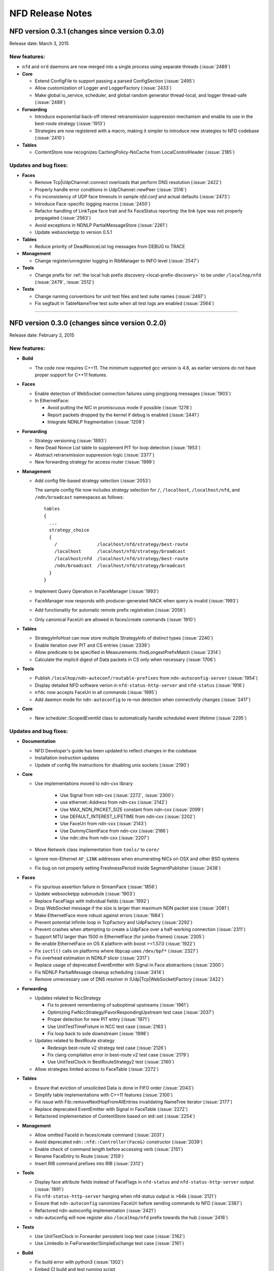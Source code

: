 .. _NFD Release Notes:

NFD Release Notes
=================

NFD version 0.3.1 (changes since version 0.3.0)
-----------------------------------------------

Release date: March 3, 2015

New features:
^^^^^^^^^^^^^

- ``nfd`` and ``nrd`` daemons are now merged into a single process using separate threads
  (:issue:`2489`)

- **Core**

  - Extend ConfigFile to support passing a parsed ConfigSection (:issue:`2495`)

  - Allow customization of Logger and LoggerFactory (:issue:`2433`)

  - Make global io_service, scheduler, and global random generator thread-local, and logger
    thread-safe (:issue:`2489`)

- **Forwarding**

  - Introduce exponential back-off interest retransmission suppression mechanism and enable
    its use in the best-route strategy (:issue:`1913`)

  - Strategies are now registered with a macro, making it simpler to introduce new strategies
    to NFD codebase (:issue:`2410`)

- **Tables**

  - ContentStore now recognizes CachingPolicy-NoCache from LocalControlHeader (:issue:`2185`)

Updates and bug fixes:
^^^^^^^^^^^^^^^^^^^^^^

- **Faces**

  - Remove Tcp|UdpChannel::connect overloads that perform DNS resolution (:issue:`2422`)

  - Properly handle error conditions in UdpChannel::newPeer (:issue:`2516`)

  - Fix inconsistency of UDP face timeouts in sample `nfd.conf` and actual defaults
    (:issue:`2473`)

  - Introduce Face-specific logging macros (:issue:`2450`)

  - Refactor handling of LinkType face trait and fix FaceStatus reporting: the link type was
    not properly propagated (:issue:`2563`)

  - Avoid exceptions in NDNLP PartialMessageStore (:issue:`2261`)

  - Update websocketpp to version 0.5.1

- **Tables**

  - Reduce priority of DeadNonceList log messages from DEBUG to TRACE

- **Management**

  - Change register/unregister logging in RibManager to INFO level (:issue:`2547`)

- **Tools**

  - Change prefix for :ref:`the local hub prefix discovery <local-prefix-discovery>` to be
    under ``/localhop/nfd`` (:issue:`2479`, :issue:`2512`)

- **Tests**

  - Change naming conventions for unit test files and test suite names (:issue:`2497`)

  - Fix segfault in TableNameTree test suite when all test logs are enabled (:issue:`2564`)

****************************************************************************

NFD version 0.3.0 (changes since version 0.2.0)
-----------------------------------------------

Release date: February 2, 2015

New features:
^^^^^^^^^^^^^

- **Build**

  + The code now requires C++11.  The minimum supported gcc version is 4.6, as earlier versions
    do not have proper support for C++11 features.

- **Faces**

  + Enable detection of WebSocket connection failures using ping/pong messages (:issue:`1903`)

  + In EthernetFace:

    * Avoid putting the NIC in promiscuous mode if possible (:issue:`1278`)

    * Report packets dropped by the kernel if debug is enabled (:issue:`2441`)

    * Integrate NDNLP fragmentation (:issue:`1209`)

- **Forwarding**

  + Strategy versioning (:issue:`1893`)

  + New Dead Nonce List table to supplement PIT for loop detection (:issue:`1953`)

  + Abstract retransmission suppression logic (:issue:`2377`)

  + New forwarding strategy for access router (:issue:`1999`)

- **Management**

  + Add config file-based strategy selection (:issue:`2053`)

    The sample config file now includes strategy selection for ``/``, ``/localhost``,
    ``/localhost/nfd``, and ``/ndn/broadcast`` namespaces as follows:

    ::

        tables
        {
          ...
          strategy_choice
          {
            /               /localhost/nfd/strategy/best-route
            /localhost      /localhost/nfd/strategy/broadcast
            /localhost/nfd  /localhost/nfd/strategy/best-route
            /ndn/broadcast  /localhost/nfd/strategy/broadcast
          }
        }

  + Implement Query Operation in FaceManager (:issue:`1993`)

  + FaceManager now responds with producer-generated NACK when query is invalid (:issue:`1993`)

  + Add functionality for automatic remote prefix registration (:issue:`2056`)

  + Only canonical FaceUri are allowed in faces/create commands (:issue:`1910`)

- **Tables**

  + StrategyInfoHost can now store multiple StrategyInfo of distinct types (:issue:`2240`)

  + Enable iteration over PIT and CS entries (:issue:`2339`)

  + Allow predicate to be specified in Measurements::findLongestPrefixMatch (:issue:`2314`)

  + Calculate the implicit digest of Data packets in CS only when necessary (:issue:`1706`)

- **Tools**

  + Publish ``/localhop/ndn-autoconf/routable-prefixes`` from ``ndn-autoconfig-server``
    (:issue:`1954`)

  + Display detailed NFD software verion in ``nfd-status-http-server`` and ``nfd-status``
    (:issue:`1916`)

  + ``nfdc`` now accepts FaceUri in all commands (:issue:`1995`)

  + Add daemon mode for ``ndn-autoconfig`` to re-run detection when connectivity changes
    (:issue:`2417`)

- **Core**

  + New scheduler::ScopedEventId class to automatically handle scheduled event lifetime
    (:issue:`2295`)

Updates and bug fixes:
^^^^^^^^^^^^^^^^^^^^^^

- **Documentation**

  + NFD Developer's guide has been updated to reflect changes in the codebase

  + Installation instruction updates

  + Update of config file instructions for disabling unix sockets (:issue:`2190`)

- **Core**

  + Use implementations moved to ndn-cxx library

     + Use Signal from ndn-cxx (:issue:`2272`, :issue:`2300`)

     + use ethernet::Address from ndn-cxx (:issue:`2142`)

     + Use MAX_NDN_PACKET_SIZE constant from ndn-cxx (:issue:`2099`)

     + Use DEFAULT_INTEREST_LIFETIME from ndn-cxx (:issue:`2202`)

     + Use FaceUri from ndn-cxx (:issue:`2143`)

     + Use DummyClientFace from ndn-cxx (:issue:`2186`)

     + Use ndn::dns from ndn-cxx (:issue:`2207`)

  + Move Network class implementation from ``tools/`` to ``core/``

  + Ignore non-Ethernet ``AF_LINK`` addresses when enumerating NICs on OSX and other BSD systems

  + Fix bug on not properly setting FreshnessPeriod inside SegmentPublisher (:issue:`2438`)

- **Faces**

  + Fix spurious assertion failure in StreamFace (:issue:`1856`)

  + Update websocketpp submodule (:issue:`1903`)

  + Replace FaceFlags with individual fields (:issue:`1992`)

  + Drop WebSocket message if the size is larger than maximum NDN packet size (:issue:`2081`)

  + Make EthernetFace more robust against errors (:issue:`1984`)

  + Prevent potential infinite loop in TcpFactory and UdpFactory (:issue:`2292`)

  + Prevent crashes when attempting to create a UdpFace over a half-working connection
    (:issue:`2311`)

  + Support MTU larger than 1500 in EthernetFace (for jumbo frames) (:issue:`2305`)

  + Re-enable EthernetFace on OS X platform with boost >=1.57.0 (:issue:`1922`)

  + Fix ``ioctl()`` calls on platforms where libpcap uses ``/dev/bpf*`` (:issue:`2327`)

  + Fix overhead estimation in NDNLP slicer (:issue:`2317`)

  + Replace usage of deprecated EventEmitter with Signal in Face abstractions (:issue:`2300`)

  + Fix NDNLP PartialMessage cleanup scheduling (:issue:`2414`)

  + Remove unnecessary use of DNS resolver in (Udp|Tcp|WebSocket)Factory (:issue:`2422`)

- **Forwarding**

  + Updates related to NccStrategy

    * Fix to prevent remembering of suboptimal upstreams (:issue:`1961`)

    * Optimizing FwNccStrategy/FavorRespondingUpstream test case (:issue:`2037`)

    * Proper detection for new PIT entry (:issue:`1971`)

    * Use UnitTestTimeFixture in NCC test case (:issue:`2163`)

    * Fix loop back to sole downstream (:issue:`1998`)

  + Updates related to BestRoute strategy

    + Redesign best-route v2 strategy test case (:issue:`2126`)

    + Fix clang compilation error in best-route v2 test case (:issue:`2179`)

    + Use UnitTestClock in BestRouteStrategy2 test (:issue:`2160`)

  + Allow strategies limited access to FaceTable (:issue:`2272`)

- **Tables**

  + Ensure that eviction of unsolicited Data is done in FIFO order (:issue:`2043`)

  + Simplify table implementations with C++11 features (:issue:`2100`)

  + Fix issue with Fib::removeNextHopFromAllEntries invalidating NameTree iterator
    (:issue:`2177`)

  + Replace deprecated EventEmitter with Signal in FaceTable (:issue:`2272`)

  + Refactored implementation of ContentStore based on std::set (:issue:`2254`)

- **Management**

  + Allow omitted FaceId in faces/create command (:issue:`2031`)

  + Avoid deprecated ``ndn::nfd::Controller(Face&)`` constructor (:issue:`2039`)

  + Enable check of command length before accessing verb (:issue:`2151`)

  + Rename FaceEntry to Route (:issue:`2159`)

  + Insert RIB command prefixes into RIB (:issue:`2312`)

- **Tools**

  + Display face attribute fields instead of FaceFlags in ``nfd-status`` and
    ``nfd-status-http-server`` output (:issue:`1991`)

  + Fix ``nfd-status-http-server`` hanging when nfd-status output is >64k (:issue:`2121`)

  + Ensure that ``ndn-autoconfig`` canonizes FaceUri before sending commands to NFD
    (:issue:`2387`)

  + Refactored ndn-autoconfig implementation (:issue:`2421`)

  + ndn-autoconfig will now register also ``/localhop/nfd`` prefix towards the hub (:issue:`2416`)

- **Tests**

  + Use UnitTestClock in Forwarder persistent loop test case (:issue:`2162`)

  + Use LimitedIo in FwForwarder/SimpleExchange test case (:issue:`2161`)

- **Build**

  + Fix build error with python3 (:issue:`1302`)

  + Embed CI build and test running script

  + Properly disable assertions in release builds (:issue:`2139`)

  + Embed setting of ``PKG_CONFIG_PATH`` variable to commonly used values (:issue:`2178`)

  + Add conditional compilation for NetworkInterface and PrivilegeHelper

  + Support tools with multiple translation units (:issue:`2344`)

Removals
^^^^^^^^

- Remove ``listen`` option from unix channel configuration (:issue:`2188`)

- Remove usage of deprecated ``MetaInfo::TYPE_*`` constants (:issue:`2128`)

- Eliminate MapValueIterator in favor of ``boost::adaptors::map_values``

****************************************************************************

NFD version 0.2.0 (changes since version 0.1.0)
-----------------------------------------------

Release date: August 25, 2014

- **Documentation**

  + `"NFD Developer's Guide" by NFD authors
    <http://named-data.net/wp-content/uploads/2014/07/NFD-developer-guide.pdf>`_ that
    explains NFD's internals including the overall design, major modules, their
    implementation, and their interactions

  + New detailed instructions on how to enable auto-start of NFD using OSX ``launchd``
    and Ubuntu's ``upstart`` (see `contrib/ folder
    <https://github.com/named-data/NFD/tree/master/contrib>`_)

- **Core**

  + Add support for temporary privilege drop and elevation (:issue:`1370`)

  + Add support to reinitialize multicast Faces and (partially) reload config file
    (:issue:`1584`)

  + Randomization routines are now uniform across all NFD modules (:issue:`1369`)

  + Enable use of new NDN naming conventions (:issue:`1837` and :issue:`1838`)

- **Faces**

  + `WebSocket <http://tools.ietf.org/html/rfc6455>`_ Face support (:issue:`1468`)

  + Fix Ethernet Face support on Linux with ``libpcap`` version >=1.5.0 (:issue:`1511`)

  + Fix to recognize IPv4-mapped IPv6 addresses in ``FaceUri`` (:issue:`1635`)

  + Fix to avoid multiple onFail events (:issue:`1497`)

  + Fix broken support of multicast UDP Faces on OSX (:issue:`1668`)

  + On Linux, path MTU discovery on unicast UDPv4 faces is now disabled (:issue:`1651`)

  + Added link layer byte counts in FaceCounters (:issue:`1729`)

  + Face IDs 0-255 are now reserved for internal NFD use (:issue:`1620`)

  + Serialized StreamFace::send(Interest|Data) operations using queue (:issue:`1777`)

- **Forwarding**

  + Outgoing Interest pipeline now allows strategies to request a fresh ``Nonce`` (e.g., when
    the strategy needs to re-express the Interest) (:issue:`1596`)

  + Fix in the incoming Data pipeline to avoid sending packets to the incoming Face
    (:issue:`1556`)

  + New ``RttEstimator`` class that implements the Mean-Deviation RTT estimator to be used in
    forwarding strategies

  + Fix memory leak caused by not removing PIT entry when Interest matches CS (:issue:`1882`)

  + Fix spurious assertion in NCC strategy (:issue:`1853`)

- **Tables**

  + Fix in ContentStore to properly adjust internal structure when ``Cs::setLimit`` is called
    (:issue:`1646`)

  + New option in configuration file to set an upper bound on ContentStore size (:issue:`1623`)

  + Fix to prevent infinite lifetime of Measurement entries (:issue:`1665`)

  + Introducing capacity limit in PIT NonceList (:issue:`1770`)

  + Fix memory leak in NameTree (:issue:`1803`)

  + Fix segfault during Fib::removeNextHopFromAllEntries (:issue:`1816`)

- **Management**

  + RibManager now fully support ``CHILD_INHERIT`` and ``CAPTURE`` flags (:issue:`1325`)

  + Fix in ``FaceManager`` to respond with canonical form of Face URI for Face creation command
    (:issue:`1619`)

  + Fix to prevent creation of duplicate TCP/UDP Faces due to async calls (:issue:`1680`)

  + Fix to properly handle optional ExpirationPeriod in RibRegister command (:issue:`1772`)

  + Added functionality of publishing RIB status (RIB dataset) by RibManager (:issue:`1662`)

  + Fix issue of not properly canceling route expiration during processing of ``unregister``
    command (:issue:`1902`)

  + Enable periodic clean up of route entries that refer to non-existing faces (:issue:`1875`)

- **Tools**

  + Extended functionality of ``nfd-status``

     * ``-x`` to output in XML format, see :ref:`nfd-status xml schema`
     * ``-c`` to retrieve channel status information (enabled by default)
     * ``-s`` to retrieve configured strategy choice for NDN namespaces (enabled by default)
     * Face status now includes reporting of Face flags (``local`` and ``on-demand``)
     * On-demand UDP Faces now report remaining lifetime (``expirationPeriod``)
     * ``-r`` to retrieve RIB information

  + Improved ``nfd-status-http-server``

     * HTTP server now presents status as XSL-formatted XML page
     * XML dataset and formatted page now include certificate name of the corresponding NFD
       (:issue:`1807`)

  + Several fixes in ``ndn-autoconfig`` tool (:issue:`1595`)

  + Extended options in ``nfdc``:

    * ``-e`` to set expiration time for registered routes
    * ``-o`` to specify origin for registration and unregistration commands

  + Enable ``all-faces-prefix'' option in ``nfd-autoreg`` to register prefix for all face
    (on-demand and non-on-demand) (:issue:`1861`)

  + Enable processing auto-registration in ``nfd-autoreg`` for faces that existed prior to
    start of the tool (:issue:`1863`)

- **Build**

  + Enable support of precompiled headers for clang and gcc to speed up compilation

- `Other small fixes and extensions
  <https://github.com/named-data/NFD/compare/NFD-0.1.0...master>`_

****************************************************************************

NFD version 0.1.0
-----------------

Release date: May 7, 2014

This is an incomplete list of features that are implemented in NFD version 0.1.0.

- **Packet Format**

  + `NDN-TLV <http://named-data.net/doc/ndn-tlv/>`_
  + LocalControlHeader, to allow apps to set outgoing face and learn incoming face.

- **Faces**

  + Unix stream socket
  + UDP unicast
  + UDP multicast
  + TCP
  + Ethernet, currently without fragmentation.

    .. note::
         Ethernet support will not work properly on Linux kernels with TPACKET_V3 flexible
         buffer implementation (>= 3.2.0) and libpcap >= 1.5.0 (e.g., Ubuntu Linux 14.04).
         Refer to `Issue 1551 <http://redmine.named-data.net/issues/1511>`_ for more
         detail and implementation progress.

- **Management**

  + Use of signed Interests as commands, with authentication and authorization.
  + Face management
  + FIB management
  + Per-namespace strategy selection
  + NFD status publishing
  + Notification to authorized apps of internal events, including Face creation and destruction.

- **Tables and forwarding pipelines** support most Interest/Data processing, including
  selectors.

- **RIB Management** that runs as a separate process, ``nrd``.  It supports basic prefix
  registration by applications, but no flags yet.

- **Strategies**

  + ``broadcast``
  + ``best-route``
  + ``ncc``: based on ccnx 0.7 for experimentation
  + ``client-control``: authorized application can directly control Interest forwarding

- **Name-based scoping**

  + ``/localhost``: communication only within localhost using "local" Faces
    (UnixStreamFace, LocalTcpFace).  NFD will strictly enforce this scope for Interests
    and Data packets
  + ``/localhop``: one-hop communication (e.g., if at least one incoming or outgoing Face
    in PIT entry is non-local, the Interest cannot be forwarded to any non-local Face)

- **Support configuration file**, which is in the Boost INFO format.

- **Applications**

  + Tools to discover hubs on NDN testbed.
  + peek/poke and traffic generators for testing and debugging.
  + ``nfdc``, a command-line tool to configure NFD.
  + ``nfd-status``, a command-line tool to query NFD status.
  + ``nfd-status-http-server``, which reads the NFD status and publishes over HTTP.


Planned Functions and Features for Next Releases
------------------------------------------------

- NACK
    A packet sent back by a producer or a router to signal the unavailability of a requested
    Data packet. The protocol specification for NACK is in progress.

- New strategies
    Additional strategies, including self-learning that populates the FIB by observing
    Interest and Data exchange.

- Hop-by-hop Interest limit mechanism
    For congestion control

- Face enhancements
    Add fragmentation support for Ethernet face, may add support for new types such as
    WiFi direct and WebSockets.

- Tables
    Experiment and evaluate different data structures and algorithms.

- RIB management
    Move to more scalable data structures and support all flags in prefix registrations.

- Tunnel management
    For hub nodes to authenticate incoming tunnel requests and maintain the tunnels.

- Extensible name-based scoping
    Configurable organization-based scoping
